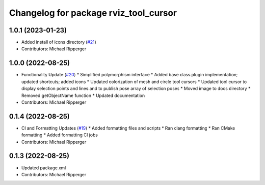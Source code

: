 ^^^^^^^^^^^^^^^^^^^^^^^^^^^^^^^^^^^^^^
Changelog for package rviz_tool_cursor
^^^^^^^^^^^^^^^^^^^^^^^^^^^^^^^^^^^^^^

1.0.1 (2023-01-23)
------------------
* Added install of icons directory (`#21 <https://github.com/marip8/rviz_tool_cursor/issues/21>`_)
* Contributors: Michael Ripperger

1.0.0 (2022-08-25)
------------------
* Functionality Update (`#20 <https://github.com/marip8/rviz_tool_cursor/issues/20>`_)
  * Simplified polymorphism interface
  * Added base class plugin implementation; updated shortcuts; added icons
  * Updated colorization of mesh and circle tool cursors
  * Updated tool cursor to display selection points and lines and to publish pose array of selection poses
  * Moved image to docs directory
  * Removed getObjectName function
  * Updated documentation
* Contributors: Michael Ripperger

0.1.4 (2022-08-25)
------------------
* CI and Formatting Updates (`#19 <https://github.com/marip8/rviz_tool_cursor/issues/19>`_)
  * Added formatting files and scripts
  * Ran clang formatting
  * Ran CMake formatting
  * Added formatting CI jobs
* Contributors: Michael Ripperger

0.1.3 (2022-08-25)
------------------
* Updated package.xml
* Contributors: Michael Ripperger
